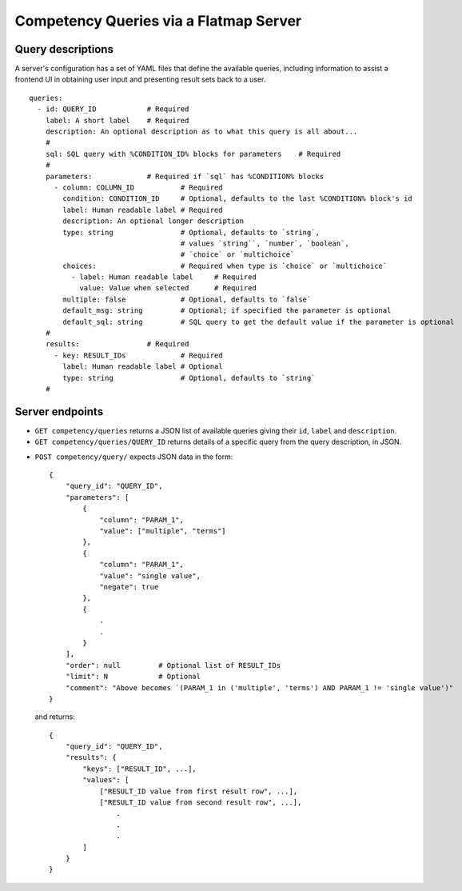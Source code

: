Competency Queries via a Flatmap Server
=======================================

Query descriptions
------------------

A server's configuration has a set of YAML files that define the available queries, including
information to assist a frontend UI in obtaining user input and presenting result sets back
to a user.

::

    queries:
      - id: QUERY_ID            # Required
        label: A short label    # Required
        description: An optional description as to what this query is all about...
        #
        sql: SQL query with %CONDITION_ID% blocks for parameters    # Required
        #
        parameters:             # Required if `sql` has %CONDITION% blocks
          - column: COLUMN_ID           # Required
            condition: CONDITION_ID     # Optional, defaults to the last %CONDITION% block's id
            label: Human readable label # Required
            description: An optional longer description
            type: string                # Optional, defaults to `string`,
                                        # values `string``, `number`, `boolean`,
                                        # `choice` or `multichoice`
            choices:                    # Required when type is `choice` or `multichoice`
              - label: Human readable label     # Required
                value: Value when selected      # Required
            multiple: false             # Optional, defaults to `false`
            default_msg: string         # Optional; if specified the parameter is optional
            default_sql: string         # SQL query to get the default value if the parameter is optional
        #
        results:                # Required
          - key: RESULT_IDs             # Required
            label: Human readable label # Optional
            type: string                # Optional, defaults to `string`
        #


Server endpoints
----------------

.. openapi:: spec/openapi.yaml
   :include:
      /competency/queries

*   ``GET competency/queries`` returns a JSON list of available queries giving their ``id``, ``label`` and ``description``.
*   ``GET competency/queries/QUERY_ID`` returns details of a specific query from the query description, in JSON.

.. openapi:: spec/openapi.yaml
   :include:
      /competency/query

*   ``POST competency/query/`` expects JSON data in the form::

        {
            "query_id": "QUERY_ID",
            "parameters": [
                {
                    "column": "PARAM_1",
                    "value": ["multiple", "terms"]
                },
                {
                    "column": "PARAM_1",
                    "value": "single value",
                    "negate": true
                },
                {
                    .
                    .
                }
            ],
            "order": null         # Optional list of RESULT_IDs
            "limit": N            # Optional
            "comment": "Above becomes `(PARAM_1 in ('multiple', 'terms') AND PARAM_1 != 'single value')"
        }


    and returns::

        {
            "query_id": "QUERY_ID",
            "results": {
                "keys": ["RESULT_ID", ...],
                "values": [
                    ["RESULT_ID value from first result row", ...],
                    ["RESULT_ID value from second result row", ...],
                        .
                        .
                        .
                ]
            }
        }
